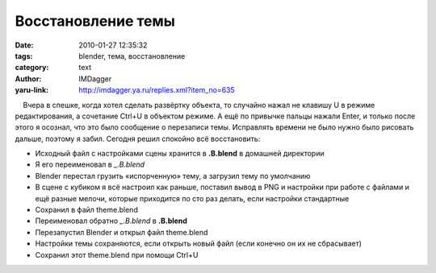 Восстановление темы
===================
:date: 2010-01-27 12:35:32
:tags: blender, тема, восстановление
:category: text
:author: IMDagger
:yaru-link: http://imdagger.ya.ru/replies.xml?item_no=635

    Вчера в спешке, когда хотел сделать развёртку объекта, то случайно
нажал не клавишу U в режиме редактирования, а сочетание Ctrl+U в
объектом режиме. А ещё по привычке пальцы нажали Enter, и только после
этого я осознал, что это было сообщение о перезаписи темы. Исправлять
времени не было нужно было рисовать дальше, поэтому я забил. Сегодня
решил спокойно всё восстановить:

-  Исходный файл с настройками сцены хранится в **.B.blend** в домашней
   директории 
-  Я его переименовал в *\_.B.blend*
-  Blender перестал грузить «испорченную» тему, а загрузил тему по
   умолчанию
-  В сцене с кубиком я всё настроил как раньше, поставил вывод в PNG и
   настройки при работе с файлами и ещё разные мелочи, которые
   приходится по сто раз делать, если настройки стандартные
-  Сохранил в файл theme.blend
-  Переименовал обратно *\_.B.blend* в **.B.blend**
-  Перезапустил Blender и открыл файл theme.blend
-  Настройки темы сохраняются, если открыть новый файл (если конечно он
   их не сбрасывает)
-  Сохранил этот theme.blend при помощи Ctrl+U


